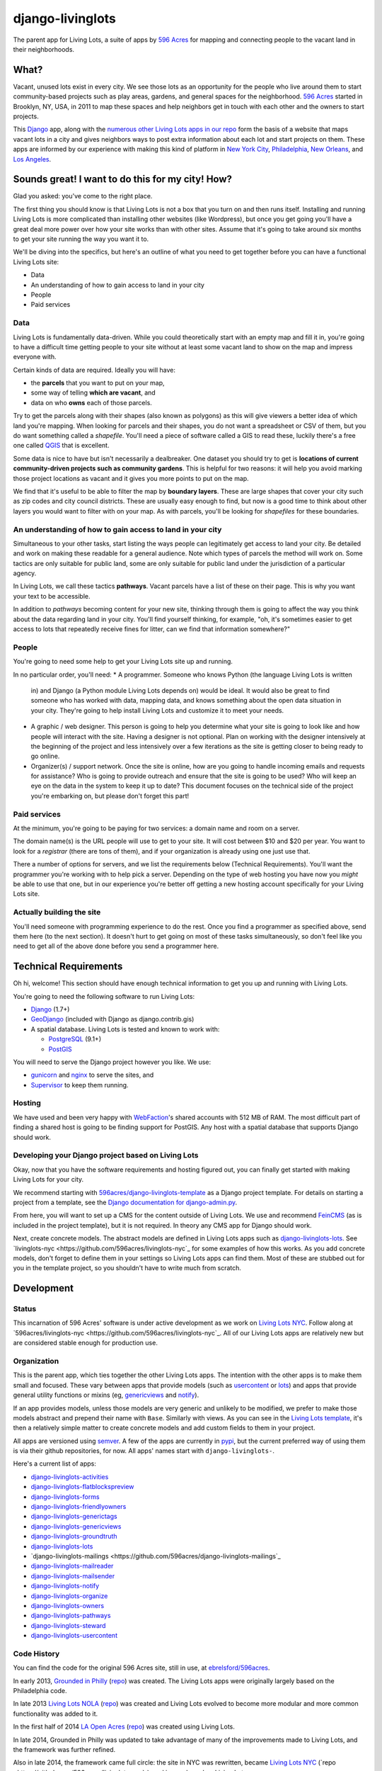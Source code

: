 django-livinglots
=================

The parent app for Living Lots, a suite of apps by `596 Acres
<http://596acres.org/>`_ for mapping and connecting people to the vacant land 
in their neighborhoods.


What?
-----

Vacant, unused lots exist in every city. We see those lots as an opportunity for
the people who live around them to start community-based projects such as play
areas, gardens, and general spaces for the neighborhood. `596 Acres
<http://596acres.org/>`_ started in Brooklyn, NY, USA, in 2011 to map these
spaces and help neighbors get in touch with each other and the owners to start
projects.

This `Django <http://djangoproject.com>`_ app, along with the `numerous other 
Living Lots apps in our repo <https://github.com/596acres>`_ form the basis of a 
website that maps vacant lots in a city and gives neighbors ways to post extra
information about each lot and start projects on them. These apps are informed
by our experience with making this kind of platform in `New York City
<http://596acres.org/>`_, 
`Philadelphia <http://groundedinphilly.org/>`_,
`New Orleans <http://livinglotsnola.org/>`_,
and `Los Angeles <http://laopenacres.org/>`_.


Sounds great! I want to do this for my city! How?
-------------------------------------------------

Glad you asked: you've come to the right place.

The first thing you should know is that Living Lots is not a box that you turn
on and then runs itself. Installing and running Living Lots is more complicated
than installing other websites (like Wordpress), but once you get going you'll
have a great deal more power over how your site works than with other sites.
Assume that it's going to take around six months to get your site running the 
way you want it to.

We'll be diving into the specifics, but here's an outline of what you need to 
get together before you can have a functional Living Lots site:

* Data
* An understanding of how to gain access to land in your city
* People
* Paid services


Data
^^^^

Living Lots is fundamentally data-driven. While you could theoretically start
with an empty map and fill it in, you're going to have a difficult time getting
people to your site without at least some vacant land to show on the map and
impress everyone with.

Certain kinds of data are required. Ideally you will have:

* the **parcels** that you want to put on your map,
* some way of telling **which are vacant**, and
* data on who **owns** each of those parcels.
  
Try to get the parcels along with their shapes (also known as polygons) as this 
will give viewers a better idea of which land you're mapping. When looking for 
parcels and their shapes, you do not want a spreadsheet or CSV of them, but you 
do want something called a *shapefile*.  You'll need a piece of software called
a GIS to read these, luckily there's a free one called `QGIS <http://qgis.org>`_
that is excellent.

Some data is nice to have but isn't necessarily a dealbreaker. One dataset you
should try to get is **locations of current community-driven projects such as 
community gardens**. This is helpful for two reasons: it will help you avoid
marking those project locations as vacant and it gives you more points to put
on the map.

We find that it's useful to be able to filter the map by **boundary layers**.
These are large shapes that cover your city such as zip codes and city council
districts. These are usually easy enough to find, but now is a good time to
think about other layers you would want to filter with on your map. As with
parcels, you'll be looking for *shapefiles* for these boundaries.


An understanding of how to gain access to land in your city
^^^^^^^^^^^^^^^^^^^^^^^^^^^^^^^^^^^^^^^^^^^^^^^^^^^^^^^^^^^

Simultaneous to your other tasks, start listing the ways people can legitimately
get access to land your city. Be detailed and work on making these readable for
a general audience. Note which types of parcels the method will work on. Some 
tactics are only suitable for public land, some are only suitable for public 
land under the jurisdiction of a particular agency.

In Living Lots, we call these tactics **pathways**. Vacant parcels have a list 
of these on their page. This is why you want your text to be accessible.

In addition to *pathways* becoming content for your new site, thinking through
them is going to affect the way you think about the data regarding land in your
city. You'll find yourself thinking, for example, "oh, it's sometimes easier to
get access to lots that repeatedly receive fines for litter, can we find that
information somewhere?"


People
^^^^^^

You're going to need some help to get your Living Lots site up and running.

In no particular order, you'll need:
* A programmer. Someone who knows Python (the language Living Lots is written
  in) and Django (a Python module Living Lots depends on) would be ideal. It 
  would also be great to find someone who has worked with data, mapping data,
  and knows something about the open data situation in your city. They're going
  to help install Living Lots and customize it to meet your needs.
* A graphic / web designer. This person is going to help you determine what your
  site is going to look like and how people will interact with the site. Having
  a designer is not optional. Plan on working with the designer intensively at
  the beginning of the project and less intensively over a few iterations as the
  site is getting closer to being ready to go online.
* Organizer(s) / support network. Once the site is online, how are you going
  to handle incoming emails and requests for assistance? Who is going to provide
  outreach and ensure that the site is going to be used? Who will keep an eye on
  the data in the system to keep it up to date? This document focuses on the
  technical side of the project you're embarking on, but please don't forget
  this part!


Paid services
^^^^^^^^^^^^^

At the minimum, you're going to be paying for two services: a domain name and 
room on a server.

The domain name(s) is the URL people will use to get to your site.  It will cost
between $10 and $20 per year. You want to look for a *registrar* (there are tons
of them), and if your organization is already using one just use that.

There a number of options for servers, and we list the requirements below
(Technical Requirements). You'll want the programmer you're working with to help
pick a server. Depending on the type of web hosting you have now you *might* be
able to use that one, but in our experience you're better off getting a new
hosting account specifically for your Living Lots site.


Actually building the site
^^^^^^^^^^^^^^^^^^^^^^^^^^

You'll need someone with programming experience to do the rest. Once you find a
programmer as specified above, send them here (to the next section). It doesn't
hurt to get going on most of these tasks simultaneously, so don't feel like you
need to get all of the above done before you send a programmer here.


Technical Requirements
----------------------

Oh hi, welcome! This section should have enough technical information to get you
up and running with Living Lots.

You're going to need the following software to run Living Lots:

* `Django <http://djangoproject.com/>`_ (1.7+)
* `GeoDjango <http://geodjango.org/>`_ (included with Django as
  django.contrib.gis)
* A spatial database. Living Lots is tested and known to work with:

  * `PostgreSQL <http://www.postgresql.org/>`_ (9.1+)
  * `PostGIS <http://postgis.net/>`_

You will need to serve the Django project however you like. We use:

* `gunicorn <http://gunicorn.org/>`_ and `nginx <http://nginx.org/>`_ to serve
  the sites, and
* `Supervisor <http://supervisord.org/>`_ to keep them running.


Hosting
^^^^^^^

We have used and been very happy with `WebFaction
<https://www.webfaction.com/>`_'s shared accounts with 512 MB of RAM. The most
difficult part of finding a shared host is going to be finding support for
PostGIS. Any host with a spatial database that supports Django should work.


Developing your Django project based on Living Lots
^^^^^^^^^^^^^^^^^^^^^^^^^^^^^^^^^^^^^^^^^^^^^^^^^^^

Okay, now that you have the software requirements and hosting figured out, you
can finally get started with making Living Lots for your city.

We recommend starting with `596acres/django-livinglots-template
<https://github.com/596acres/django-livinglots-template>`_ as a Django project
template. For details on starting a project from a template, see the `Django
documentation for django-admin.py
<https://docs.djangoproject.com/en/1.7/ref/django-admin/#startproject-projectname-destination>`_.

From here, you will want to set up a CMS for the content outside of Living Lots.
We use and recommend `FeinCMS 
<http://feincms-django-cms.readthedocs.org/en/latest/>`_ (as is included in the 
project template), but it is not required. In theory any CMS app for Django
should work.

Next, create concrete models. The abstract models are defined in Living Lots
apps such as `django-livinglots-lots
<https://github.com/596acres/django-livinglots-lots>`_. See `livinglots-nyc
<https://github.com/596acres/livinglots-nyc`_ for some examples of how this 
works. As you add concrete models, don't forget to define them in your settings
so Living Lots apps can find them. Most of these are stubbed out for you in the
template project, so you shouldn't have to write much from scratch.


Development
-----------


Status
^^^^^^

This incarnation of 596 Acres' software is under active development as we work
on `Living Lots NYC <http://livinglotsnyc.org/>`_. Follow along at
`596acres/livinglots-nyc <https://github.com/596acres/livinglots-nyc`_. All
of our Living Lots apps are relatively new but are considered stable enough for
production use.


Organization
^^^^^^^^^^^^

This is the parent app, which ties together the other Living Lots apps. The
intention with the other apps is to make them small and focused. These vary
between apps that provide models (such as `usercontent
<https://github.com/596acres/django-livinglots-usercontent>`_ or `lots
<https://github.com/596acres/django-livinglots-lots>`_) and apps that provide
general utility functions or mixins (eg, `genericviews
<https://github.com/596acres/django-livinglots-genericviews>`_ and `notify
<https://github.com/596acres/django-livinglots-notify>`_).

If an app provides models, unless those models are very generic and unlikely to
be modified, we prefer to make those models abstract and prepend their name with
``Base``. Similarly with views. As you can see in the `Living Lots template
<https://github.com/596acres/django-livinglots-template>`_,
it's then a relatively simple matter to create concrete models and add custom
fields to them in your project.

All apps are versioned using `semver <http://semver.org/>`_. A few of the apps
are currently in `pypi <https://pypi.python.org/pypi>`_, but the current 
preferred way of using them is via their github repositories, for now. All apps'
names start with ``django-livinglots-``.

Here's a current list of apps:

* `django-livinglots-activities <https://github.com/596acres/django-livinglots-activities>`_
* `django-livinglots-flatblockspreview <https://github.com/596acres/django-livinglots-flatblockspreview>`_
* `django-livinglots-forms <https://github.com/596acres/django-livinglots-forms>`_
* `django-livinglots-friendlyowners <https://github.com/596acres/django-livinglots-friendlyowners>`_
* `django-livinglots-generictags <https://github.com/596acres/django-livinglots-generictags>`_
* `django-livinglots-genericviews <https://github.com/596acres/django-livinglots-genericviews>`_
* `django-livinglots-groundtruth <https://github.com/596acres/django-livinglots-groundtruth>`_
* `django-livinglots-lots <https://github.com/596acres/django-livinglots-lots>`_
* `django-livinglots-mailings <https://github.com/596acres/django-livinglots-mailings`_
* `django-livinglots-mailreader <https://github.com/596acres/django-livinglots-mailreader>`_
* `django-livinglots-mailsender <https://github.com/596acres/django-livinglots-mailsender>`_
* `django-livinglots-notify <https://github.com/596acres/django-livinglots-notify>`_
* `django-livinglots-organize <https://github.com/596acres/django-livinglots-organize>`_
* `django-livinglots-owners <https://github.com/596acres/django-livinglots-owners>`_
* `django-livinglots-pathways <https://github.com/596acres/django-livinglots-pathways>`_
* `django-livinglots-steward <https://github.com/596acres/django-livinglots-steward>`_
* `django-livinglots-usercontent <https://github.com/596acres/django-livinglots-usercontent>`_


Code History
^^^^^^^^^^^^

You can find the code for the original 596 Acres site, still in use, at
`ebrelsford/596acres <https://github.com/ebrelsford/596acres>`_.

In early 2013, `Grounded in Philly <http://groundedinphilly.org>`_ 
(`repo <https://github.com/596acres/livinglots-philly>`_) was created.
The Living Lots apps were originally largely based on the Philadelphia code.

In late 2013 `Living Lots NOLA <http://livinglotsnola.org/>`_
(`repo <https://github.com/596acres/livinglots-nola>`_) was created and Living
Lots evolved to become more modular and more common functionality was added to
it.

In the first half of 2014 `LA Open Acres <http://laopenacres.org/>`_
(`repo <https://github.com/596acres/livinglots-la>`_) was created using Living
Lots.

In late 2014, Grounded in Philly was updated to take advantage of many of
the improvements made to Living Lots, and the framework was further refined.

Also in late 2014, the framework came full circle: the site in NYC was 
rewritten, became `Living Lots NYC <http://livinglotsnyc.org>`_ 
(`repo <https://github.com/596acres/livinglots-nyc`_), and is now based on 
Living Lots.


License
-------

django-livinglots is released under the `BSD license
<http://opensource.org/licenses/BSD-3-Clause>`_.
